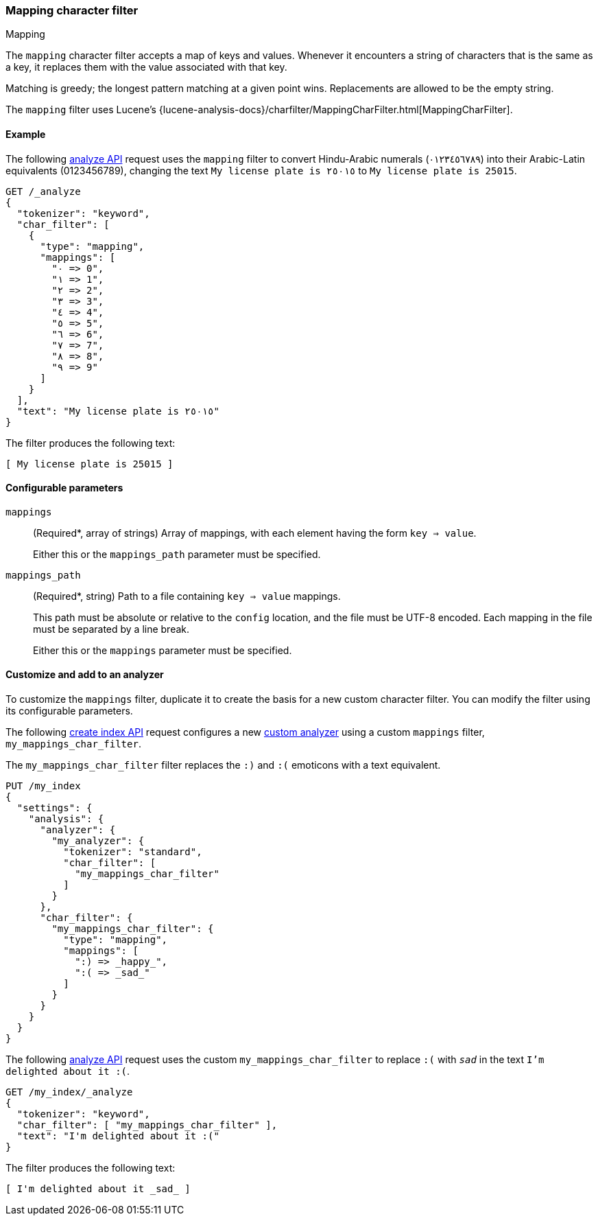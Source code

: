 [[analysis-mapping-charfilter]]
=== Mapping character filter
++++
<titleabbrev>Mapping</titleabbrev>
++++

The `mapping` character filter accepts a map of keys and values.  Whenever it
encounters a string of characters that is the same as a key, it replaces them
with the value associated with that key.

Matching is greedy; the longest pattern matching at a given point wins.
Replacements are allowed to be the empty string.

The `mapping` filter uses Lucene's
{lucene-analysis-docs}/charfilter/MappingCharFilter.html[MappingCharFilter].

[[analysis-mapping-charfilter-analyze-ex]]
==== Example

The following <<indices-analyze,analyze API>> request uses the `mapping` filter
to convert Hindu-Arabic numerals (٠‎١٢٣٤٥٦٧٨‎٩‎) into their Arabic-Latin
equivalents (0123456789), changing the text `My license plate is ٢٥٠١٥` to
`My license plate is 25015`.

[source,console]
----
GET /_analyze
{
  "tokenizer": "keyword",
  "char_filter": [
    {
      "type": "mapping",
      "mappings": [
        "٠ => 0",
        "١ => 1",
        "٢ => 2",
        "٣ => 3",
        "٤ => 4",
        "٥ => 5",
        "٦ => 6",
        "٧ => 7",
        "٨ => 8",
        "٩ => 9"
      ]
    }
  ],
  "text": "My license plate is ٢٥٠١٥"
}
----

The filter produces the following text:

[source,text]
----
[ My license plate is 25015 ]
----

////
[source,console-result]
----
{
  "tokens": [
    {
      "token": "My license plate is 25015",
      "start_offset": 0,
      "end_offset": 25,
      "type": "word",
      "position": 0
    }
  ]
}
----
////

[[analysis-mapping-charfilter-configure-parms]]
==== Configurable parameters

`mappings`::
(Required*, array of strings)
Array of mappings, with each element having the form `key => value`.
+
Either this or the `mappings_path` parameter must be specified.

`mappings_path`::
(Required*, string)
Path to a file containing `key => value` mappings.
+
This path must be absolute or relative to the `config` location, and the file
must be UTF-8 encoded. Each mapping in the file must be separated by a line
break.
+
Either this or the `mappings` parameter must be specified.

[[analysis-mapping-charfilter-customize]]
==== Customize and add to an analyzer

To customize the `mappings` filter, duplicate it to create the basis for a new
custom character filter. You can modify the filter using its configurable
parameters.

The following <<indices-create-index,create index API>> request
configures a new <<analysis-custom-analyzer,custom analyzer>> using a custom
`mappings` filter, `my_mappings_char_filter`.

The `my_mappings_char_filter` filter replaces the `:)` and `:(` emoticons
with a text equivalent.

[source,console]
----
PUT /my_index
{
  "settings": {
    "analysis": {
      "analyzer": {
        "my_analyzer": {
          "tokenizer": "standard",
          "char_filter": [
            "my_mappings_char_filter"
          ]
        }
      },
      "char_filter": {
        "my_mappings_char_filter": {
          "type": "mapping",
          "mappings": [
            ":) => _happy_",
            ":( => _sad_"
          ]
        }
      }
    }
  }
}
----

The following <<indices-analyze,analyze API>> request uses the custom
`my_mappings_char_filter` to replace `:(` with `_sad_` in
the text `I'm delighted about it :(`.

[source,console]
----
GET /my_index/_analyze
{
  "tokenizer": "keyword",
  "char_filter": [ "my_mappings_char_filter" ],
  "text": "I'm delighted about it :("
}
----
// TEST[continued]

The filter produces the following text:

[source,text]
---------------------------
[ I'm delighted about it _sad_ ]
---------------------------

////
[source,console-result]
----
{
  "tokens": [
    {
      "token": "I'm delighted about it _sad_",
      "start_offset": 0,
      "end_offset": 25,
      "type": "word",
      "position": 0
    }
  ]
}
----
////
